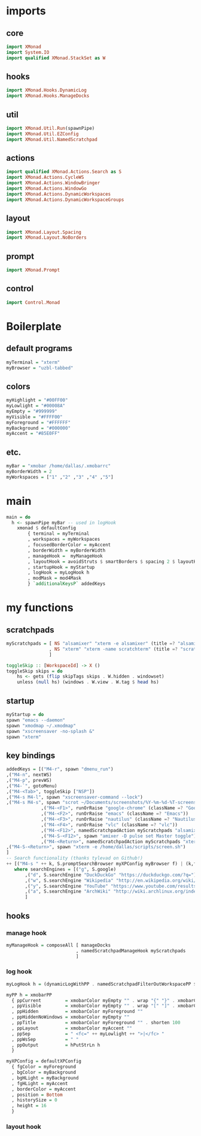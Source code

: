 #+STARTUP: content
* imports
** core
#+BEGIN_SRC haskell :tangle xmonad.hs
import XMonad
import System.IO
import qualified XMonad.StackSet as W
#+END_SRC
** hooks
#+BEGIN_SRC haskell :tangle xmonad.hs
import XMonad.Hooks.DynamicLog
import XMonad.Hooks.ManageDocks
#+END_SRC
** util
#+BEGIN_SRC haskell :tangle xmonad.hs
import XMonad.Util.Run(spawnPipe)
import XMonad.Util.EZConfig
import XMonad.Util.NamedScratchpad
#+END_SRC
** actions
#+BEGIN_SRC haskell :tangle xmonad.hs
import qualified XMonad.Actions.Search as S
import XMonad.Actions.CycleWS
import XMonad.Actions.WindowBringer
import XMonad.Actions.WindowGo
import XMonad.Actions.DynamicWorkspaces
import XMonad.Actions.DynamicWorkspaceGroups
#+END_SRC
** layout
#+BEGIN_SRC haskell :tangle xmonad.hs
import XMonad.Layout.Spacing
import XMonad.Layout.NoBorders
#+END_SRC
** prompt
#+BEGIN_SRC haskell :tangle xmonad.hs
import XMonad.Prompt
#+END_SRC
** control
#+BEGIN_SRC haskell :tangle xmonad.hs
import Control.Monad
#+END_SRC
* Boilerplate
** default programs
#+BEGIN_SRC haskell :tangle xmonad.hs
myTerminal = "xterm"
myBrowser = "uzbl-tabbed"
#+END_SRC
** colors
#+BEGIN_SRC haskell :tangle xmonad.hs
myHighlight = "#00FF00"
myLowlight = "#00008A"
myEmpty = "#999999"
myVisible = "#FFFF00"
myForeground = "#FFFFFF"
myBackground = "#000000"
myAccent = "#85E0FF"
#+END_SRC
** etc.
#+BEGIN_SRC haskell :tangle xmonad.hs
myBar = "xmobar /home/dallas/.xmobarrc"
myBorderWidth = 2
myWorkspaces = ["1" ,"2" ,"3" ,"4" ,"5"]
#+END_SRC
* main
#+BEGIN_SRC haskell :tangle xmonad.hs
main = do
  h <- spawnPipe myBar -- used in logHook
    xmonad $ defaultConfig
        { terminal = myTerminal
        , workspaces = myWorkspaces
        , focusedBorderColor = myAccent
        , borderWidth = myBorderWidth
        , manageHook =  myManageHook
        , layoutHook = avoidStruts $ smartBorders $ spacing 2 $ layoutHook defaultConfig
        , startupHook = myStartup
        , logHook = myLogHook h
        , modMask = mod4Mask
        } `additionalKeysP` addedKeys
#+END_SRC
* my functions
** scratchpads
#+BEGIN_SRC haskell :tangle xmonad.hs
myScratchpads = [ NS "alsamixer" "xterm -e alsamixer" (title =? "alsamixer") (customFloating $ W.RationalRect 0.6 0.1 0.35 0.5)
                , NS "xterm" "xterm -name scratchterm" (title =? "scratchterm") (customFloating $ W.RationalRect 0.05 0.8 0.9 0.15)
                ]

toggleSkip :: [WorkspaceId] -> X ()
toggleSkip skips = do
    hs <- gets (flip skipTags skips . W.hidden . windowset)
    unless (null hs) (windows . W.view . W.tag $ head hs)
#+END_SRC
** startup
#+BEGIN_SRC haskell :tangle xmonad.hs
myStartup = do
spawn "emacs --daemon"
spawn "xmodmap ~/.xmodmap"
spawn "xscreensaver -no-splash &"
spawn "xterm"
#+END_SRC
** key bindings
#+BEGIN_SRC haskell :tangle xmonad.hs
addedKeys = [("M4-r", spawn "dmenu_run")
,("M4-n", nextWS)
,("M4-p", prevWS)
,("M4-`", gotoMenu)
,("M4-<Tab>", toggleSkip ["NSP"])
,("M4-s M4-l", spawn "xscreensaver-command --lock")
,("M4-s M4-s", spawn "scrot ~/Documents/screenshots/%Y-%m-%d-%T-screenshot.png")
             ,("M4-<F1>", runOrRaise "google-chrome" (className =? "Google-chrome"))
             ,("M4-<F2>", runOrRaise "emacs" (className =? "Emacs"))
             ,("M4-<F3>", runOrRaise "nautilus" (className =? "Nautilus"))
             ,("M4-<F4>", runOrRaise "vlc" (className =? "vlc"))
             ,("M4-<F12>", namedScratchpadAction myScratchpads "alsamixer")
             ,("M4-S-<F12>", spawn "amixer -D pulse set Master toggle")
             ,("M4-<Return>", namedScratchpadAction myScratchpads "xterm")
,("M4-S-<Return>", spawn "xterm -e /home/dallas/scripts/screen.sh")
]
-- Search functionality (thanks tylevad on Github!)
++ [("M4-s " ++ k, S.promptSearchBrowser myXPConfig myBrowser f) | (k,f) <- searchEngines]
   where searchEngines = [("g", S.google)
       ,("d", S.searchEngine "DuckDuckGo" "https://duckduckgo.com/?q=")
       ,("w", S.searchEngine "Wikipedia" "http://en.wikipedia.org/wiki/Special:Search?search=")
       ,("y", S.searchEngine "YouTube" "https://www.youtube.com/results?search_query=")
       ,("a", S.searchEngine "ArchWiki" "http://wiki.archlinux.org/index.php/Special:Search?search=")
       ]
#+END_SRC
** hooks
*** manage hook
#+BEGIN_SRC haskell :tangle xmonad.hs
myManageHook = composeAll [ manageDocks
                          , namedScratchpadManageHook myScratchpads
                          ]
#+END_SRC
*** log hook
#+BEGIN_SRC haskell :tangle xmonad.hs
myLogHook h = (dynamicLogWithPP . namedScratchpadFilterOutWorkspacePP $ myPP h)

myPP h = xmobarPP
  { ppCurrent         = xmobarColor myEmpty "" . wrap "{" "}" . xmobarColor myHighlight ""
  , ppVisible         = xmobarColor myEmpty "" . wrap "[" "]" . xmobarColor myVisible ""
  , ppHidden          = xmobarColor myForeground ""
  , ppHiddenNoWindows = xmobarColor myEmpty ""
  , ppTitle           = xmobarColor myForeground "" . shorten 100
  , ppLayout          = xmobarColor myAccent ""
  , ppSep             = " <fc=" ++ myLowlight ++ ">|</fc> "
  , ppWsSep           = " "
  , ppOutput          = hPutStrLn h
  }

myXPConfig = defaultXPConfig
  { fgColor = myForeground
  , bgColor = myBackground
  , bgHLight = myBackground
  , fgHLight = myAccent
  , borderColor = myAccent
  , position = Bottom
  , historySize = 0
  , height = 16
  }
#+END_SRC
*** layout hook
#+BEGIN_SRC haskell :tangle xmonad.hs
#+END_SRC
